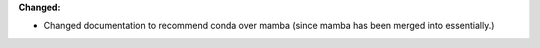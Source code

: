 **Changed:**

* Changed documentation to recommend conda over mamba (since mamba has been merged into essentially.)
